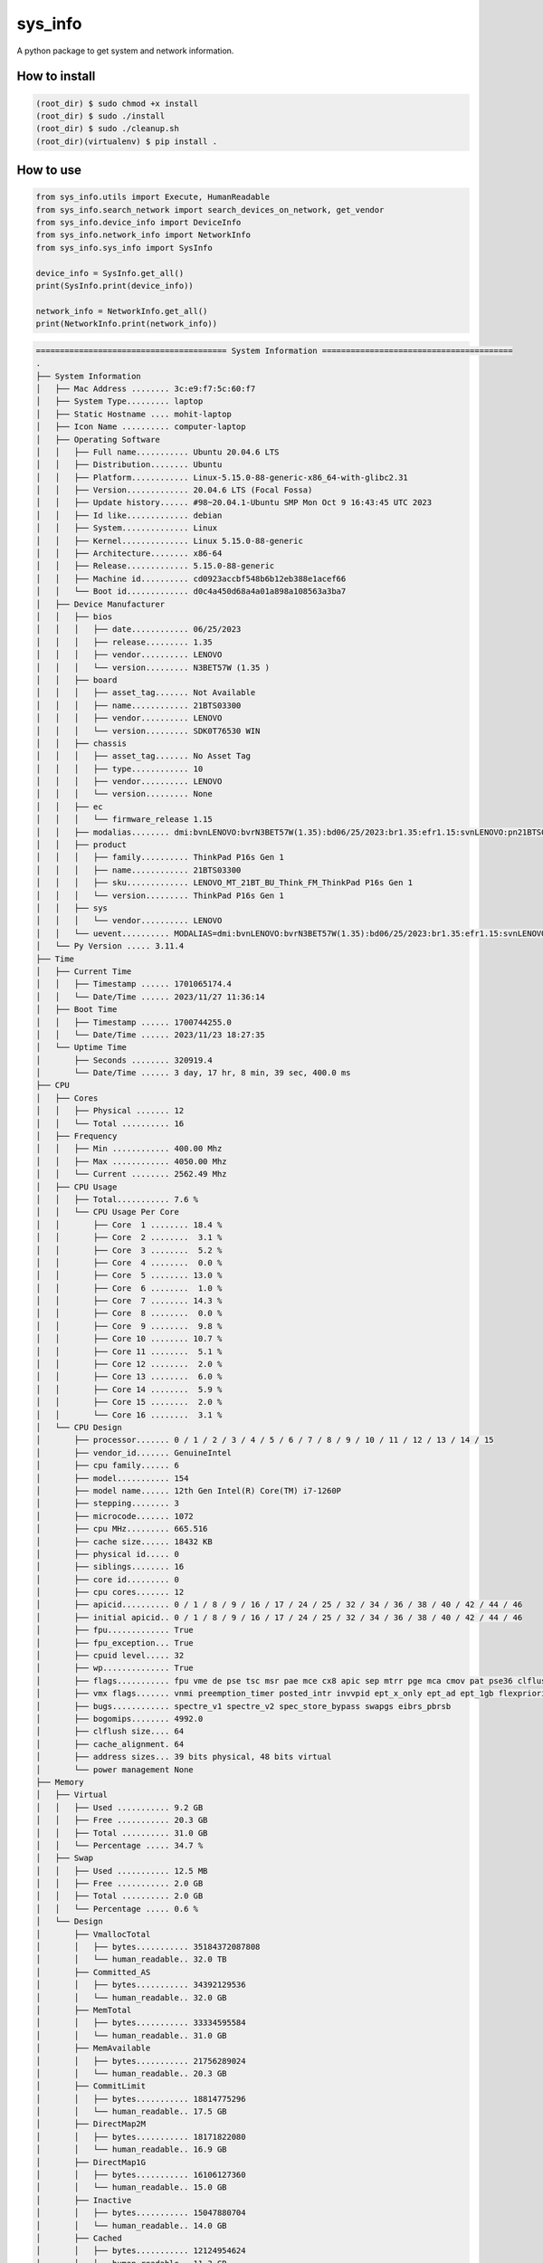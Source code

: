
sys_info
==========

A python package to get system and network information.


How to install  
--------------  

.. code-block:: shell

	(root_dir) $ sudo chmod +x install
	(root_dir) $ sudo ./install
	(root_dir) $ sudo ./cleanup.sh
	(root_dir)(virtualenv) $ pip install .

  
How to use  
----------  
  
.. code-block:: python

	from sys_info.utils import Execute, HumanReadable
	from sys_info.search_network import search_devices_on_network, get_vendor
	from sys_info.device_info import DeviceInfo
	from sys_info.network_info import NetworkInfo
	from sys_info.sys_info import SysInfo

	device_info = SysInfo.get_all()
	print(SysInfo.print(device_info))

	network_info = NetworkInfo.get_all()
	print(NetworkInfo.print(network_info))


.. code-block:: shell

	======================================== System Information ========================================
	.
	├── System Information
	│   ├── Mac Address ........ 3c:e9:f7:5c:60:f7
	│   ├── System Type......... laptop
	│   ├── Static Hostname .... mohit-laptop
	│   ├── Icon Name .......... computer-laptop
	│   ├── Operating Software
	│   │   ├── Full name........... Ubuntu 20.04.6 LTS
	│   │   ├── Distribution........ Ubuntu
	│   │   ├── Platform............ Linux-5.15.0-88-generic-x86_64-with-glibc2.31
	│   │   ├── Version............. 20.04.6 LTS (Focal Fossa)
	│   │   ├── Update history...... #98~20.04.1-Ubuntu SMP Mon Oct 9 16:43:45 UTC 2023
	│   │   ├── Id like............. debian
	│   │   ├── System.............. Linux
	│   │   ├── Kernel.............. Linux 5.15.0-88-generic
	│   │   ├── Architecture........ x86-64
	│   │   ├── Release............. 5.15.0-88-generic
	│   │   ├── Machine id.......... cd0923accbf548b6b12eb388e1acef66
	│   │   └── Boot id............. d0c4a450d68a4a01a898a108563a3ba7
	│   ├── Device Manufacturer
	│   │   ├── bios
	│   │   │   ├── date............ 06/25/2023
	│   │   │   ├── release......... 1.35
	│   │   │   ├── vendor.......... LENOVO
	│   │   │   └── version......... N3BET57W (1.35 )
	│   │   ├── board
	│   │   │   ├── asset_tag....... Not Available
	│   │   │   ├── name............ 21BTS03300
	│   │   │   ├── vendor.......... LENOVO
	│   │   │   └── version......... SDK0T76530 WIN
	│   │   ├── chassis
	│   │   │   ├── asset_tag....... No Asset Tag
	│   │   │   ├── type............ 10
	│   │   │   ├── vendor.......... LENOVO
	│   │   │   └── version......... None
	│   │   ├── ec
	│   │   │   └── firmware_release 1.15
	│   │   ├── modalias........ dmi:bvnLENOVO:bvrN3BET57W(1.35):bd06/25/2023:br1.35:efr1.15:svnLENOVO:pn21BTS03300:pvrThinkPadP16sGen1:rvnLENOVO:rn21BTS03300:rvrSDK0T76530WIN:cvnLENOVO:ct10:cvrNone:skuLENOVO_MT_21BT_BU_Think_FM_ThinkPadP16sGen1:
	│   │   ├── product
	│   │   │   ├── family.......... ThinkPad P16s Gen 1
	│   │   │   ├── name............ 21BTS03300
	│   │   │   ├── sku............. LENOVO_MT_21BT_BU_Think_FM_ThinkPad P16s Gen 1
	│   │   │   └── version......... ThinkPad P16s Gen 1
	│   │   ├── sys
	│   │   │   └── vendor.......... LENOVO
	│   │   └── uevent.......... MODALIAS=dmi:bvnLENOVO:bvrN3BET57W(1.35):bd06/25/2023:br1.35:efr1.15:svnLENOVO:pn21BTS03300:pvrThinkPadP16sGen1:rvnLENOVO:rn21BTS03300:rvrSDK0T76530WIN:cvnLENOVO:ct10:cvrNone:skuLENOVO_MT_21BT_BU_Think_FM_ThinkPadP16sGen1:
	│   └── Py Version ..... 3.11.4
	├── Time
	│   ├── Current Time
	│   │   ├── Timestamp ...... 1701065174.4
	│   │   └── Date/Time ...... 2023/11/27 11:36:14
	│   ├── Boot Time
	│   │   ├── Timestamp ...... 1700744255.0
	│   │   └── Date/Time ...... 2023/11/23 18:27:35
	│   └── Uptime Time
	│       ├── Seconds ........ 320919.4
	│       └── Date/Time ...... 3 day, 17 hr, 8 min, 39 sec, 400.0 ms
	├── CPU
	│   ├── Cores
	│   │   ├── Physical ....... 12
	│   │   └── Total .......... 16
	│   ├── Frequency
	│   │   ├── Min ............ 400.00 Mhz
	│   │   ├── Max ............ 4050.00 Mhz
	│   │   └── Current ........ 2562.49 Mhz
	│   ├── CPU Usage
	│   │   ├── Total........... 7.6 %
	│   │   └── CPU Usage Per Core
	│   │       ├── Core  1 ........ 18.4 %
	│   │       ├── Core  2 ........  3.1 %
	│   │       ├── Core  3 ........  5.2 %
	│   │       ├── Core  4 ........  0.0 %
	│   │       ├── Core  5 ........ 13.0 %
	│   │       ├── Core  6 ........  1.0 %
	│   │       ├── Core  7 ........ 14.3 %
	│   │       ├── Core  8 ........  0.0 %
	│   │       ├── Core  9 ........  9.8 %
	│   │       ├── Core 10 ........ 10.7 %
	│   │       ├── Core 11 ........  5.1 %
	│   │       ├── Core 12 ........  2.0 %
	│   │       ├── Core 13 ........  6.0 %
	│   │       ├── Core 14 ........  5.9 %
	│   │       ├── Core 15 ........  2.0 %
	│   │       └── Core 16 ........  3.1 %
	│   └── CPU Design
	│       ├── processor....... 0 / 1 / 2 / 3 / 4 / 5 / 6 / 7 / 8 / 9 / 10 / 11 / 12 / 13 / 14 / 15
	│       ├── vendor_id....... GenuineIntel
	│       ├── cpu family...... 6
	│       ├── model........... 154
	│       ├── model name...... 12th Gen Intel(R) Core(TM) i7-1260P
	│       ├── stepping........ 3
	│       ├── microcode....... 1072
	│       ├── cpu MHz......... 665.516
	│       ├── cache size...... 18432 KB
	│       ├── physical id..... 0
	│       ├── siblings........ 16
	│       ├── core id......... 0
	│       ├── cpu cores....... 12
	│       ├── apicid.......... 0 / 1 / 8 / 9 / 16 / 17 / 24 / 25 / 32 / 34 / 36 / 38 / 40 / 42 / 44 / 46
	│       ├── initial apicid.. 0 / 1 / 8 / 9 / 16 / 17 / 24 / 25 / 32 / 34 / 36 / 38 / 40 / 42 / 44 / 46
	│       ├── fpu............. True
	│       ├── fpu_exception... True
	│       ├── cpuid level..... 32
	│       ├── wp.............. True
	│       ├── flags........... fpu vme de pse tsc msr pae mce cx8 apic sep mtrr pge mca cmov pat pse36 clflush dts acpi mmx fxsr sse sse2 ss ht tm pbe syscall nx pdpe1gb rdtscp lm constant_tsc art arch_perfmon pebs bts rep_good nopl xtopology nonstop_tsc cpuid aperfmperf tsc_known_freq pni pclmulqdq dtes64 monitor ds_cpl vmx smx est tm2 ssse3 sdbg fma cx16 xtpr pdcm sse4_1 sse4_2 x2apic movbe popcnt tsc_deadline_timer aes xsave avx f16c rdrand lahf_lm abm 3dnowprefetch cpuid_fault epb ssbd ibrs ibpb stibp ibrs_enhanced tpr_shadow vnmi flexpriority ept vpid ept_ad fsgsbase tsc_adjust bmi1 avx2 smep bmi2 erms invpcid rdseed adx smap clflushopt clwb intel_pt sha_ni xsaveopt xsavec xgetbv1 xsaves split_lock_detect avx_vnni dtherm ida arat pln pts hwp hwp_notify hwp_act_window hwp_epp hwp_pkg_req umip pku ospke waitpkg gfni vaes vpclmulqdq rdpid movdiri movdir64b fsrm md_clear serialize arch_lbr flush_l1d arch_capabilities
	│       ├── vmx flags....... vnmi preemption_timer posted_intr invvpid ept_x_only ept_ad ept_1gb flexpriority apicv tsc_offset vtpr mtf vapic ept vpid unrestricted_guest vapic_reg vid ple shadow_vmcs ept_mode_based_exec tsc_scaling usr_wait_pause
	│       ├── bugs............ spectre_v1 spectre_v2 spec_store_bypass swapgs eibrs_pbrsb
	│       ├── bogomips........ 4992.0
	│       ├── clflush size.... 64
	│       ├── cache_alignment. 64
	│       ├── address sizes... 39 bits physical, 48 bits virtual
	│       └── power management None
	├── Memory
	│   ├── Virtual
	│   │   ├── Used ........... 9.2 GB
	│   │   ├── Free ........... 20.3 GB
	│   │   ├── Total .......... 31.0 GB
	│   │   └── Percentage ..... 34.7 %
	│   ├── Swap
	│   │   ├── Used ........... 12.5 MB
	│   │   ├── Free ........... 2.0 GB
	│   │   ├── Total .......... 2.0 GB
	│   │   └── Percentage ..... 0.6 %
	│   └── Design
	│       ├── VmallocTotal
	│       │   ├── bytes........... 35184372087808
	│       │   └── human_readable.. 32.0 TB
	│       ├── Committed_AS
	│       │   ├── bytes........... 34392129536
	│       │   └── human_readable.. 32.0 GB
	│       ├── MemTotal
	│       │   ├── bytes........... 33334595584
	│       │   └── human_readable.. 31.0 GB
	│       ├── MemAvailable
	│       │   ├── bytes........... 21756289024
	│       │   └── human_readable.. 20.3 GB
	│       ├── CommitLimit
	│       │   ├── bytes........... 18814775296
	│       │   └── human_readable.. 17.5 GB
	│       ├── DirectMap2M
	│       │   ├── bytes........... 18171822080
	│       │   └── human_readable.. 16.9 GB
	│       ├── DirectMap1G
	│       │   ├── bytes........... 16106127360
	│       │   └── human_readable.. 15.0 GB
	│       ├── Inactive
	│       │   ├── bytes........... 15047880704
	│       │   └── human_readable.. 14.0 GB
	│       ├── Cached
	│       │   ├── bytes........... 12124954624
	│       │   └── human_readable.. 11.3 GB
	│       ├── MemFree
	│       │   ├── bytes........... 9801596928
	│       │   └── human_readable.. 9.1 GB
	│       ├── Inactive(anon)
	│       │   ├── bytes........... 9738534912
	│       │   └── human_readable.. 9.1 GB
	│       ├── AnonPages
	│       │   ├── bytes........... 9149292544
	│       │   └── human_readable.. 8.5 GB
	│       ├── Active
	│       │   ├── bytes........... 6410309632
	│       │   └── human_readable.. 6.0 GB
	│       ├── Active(file)
	│       │   ├── bytes........... 6236733440
	│       │   └── human_readable.. 5.8 GB
	│       ├── Inactive(file)
	│       │   ├── bytes........... 5309345792
	│       │   └── human_readable.. 4.9 GB
	│       ├── SwapTotal
	│       │   ├── bytes........... 2147479552
	│       │   └── human_readable.. 2.0 GB
	│       ├── SwapFree
	│       │   ├── bytes........... 2134372352
	│       │   └── human_readable.. 2.0 GB
	│       ├── Shmem
	│       │   ├── bytes........... 1238302720
	│       │   └── human_readable.. 1.2 GB
	│       ├── Slab
	│       │   ├── bytes........... 1221406720
	│       │   └── human_readable.. 1.1 GB
	│       ├── Mapped
	│       │   ├── bytes........... 1102733312
	│       │   └── human_readable.. 1.0 GB
	│       ├── KReclaimable
	│       │   ├── bytes........... 886018048
	│       │   └── human_readable.. 845.0 MB
	│       ├── SReclaimable
	│       │   ├── bytes........... 886018048
	│       │   └── human_readable.. 845.0 MB
	│       ├── DirectMap4k
	│       │   ├── bytes........... 839122944
	│       │   └── human_readable.. 800.2 MB
	│       ├── Buffers
	│       │   ├── bytes........... 657612800
	│       │   └── human_readable.. 627.1 MB
	│       ├── Unevictable
	│       │   ├── bytes........... 473690112
	│       │   └── human_readable.. 451.7 MB
	│       ├── SUnreclaim
	│       │   ├── bytes........... 335388672
	│       │   └── human_readable.. 319.9 MB
	│       ├── Active(anon)
	│       │   ├── bytes........... 173576192
	│       │   └── human_readable.. 165.5 MB
	│       ├── PageTables
	│       │   ├── bytes........... 105754624
	│       │   └── human_readable.. 100.9 MB
	│       ├── VmallocUsed
	│       │   ├── bytes........... 86339584
	│       │   └── human_readable.. 82.3 MB
	│       ├── KernelStack
	│       │   ├── bytes........... 36241408
	│       │   └── human_readable.. 34.6 MB
	│       ├── Percpu
	│       │   ├── bytes........... 20381696
	│       │   └── human_readable.. 19.4 MB
	│       ├── Hugepagesize
	│       │   ├── bytes........... 2097152
	│       │   └── human_readable.. 2.0 MB
	│       ├── SwapCached
	│       │   ├── bytes........... 258048
	│       │   └── human_readable.. 252.0 KB
	│       ├── Mlocked
	│       │   ├── bytes........... 49152
	│       │   └── human_readable.. 48.0 KB
	│       ├── Dirty
	│       │   ├── bytes........... 0
	│       │   └── human_readable.. 0.0 B
	│       ├── Writeback
	│       │   ├── bytes........... 0
	│       │   └── human_readable.. 0.0 B
	│       ├── NFS_Unstable
	│       │   ├── bytes........... 0
	│       │   └── human_readable.. 0.0 B
	│       ├── Bounce
	│       │   ├── bytes........... 0
	│       │   └── human_readable.. 0.0 B
	│       ├── WritebackTmp
	│       │   ├── bytes........... 0
	│       │   └── human_readable.. 0.0 B
	│       ├── VmallocChunk
	│       │   ├── bytes........... 0
	│       │   └── human_readable.. 0.0 B
	│       ├── HardwareCorrupted
	│       │   ├── bytes........... 0
	│       │   └── human_readable.. 0.0 B
	│       ├── AnonHugePages
	│       │   ├── bytes........... 0
	│       │   └── human_readable.. 0.0 B
	│       ├── ShmemHugePages
	│       │   ├── bytes........... 0
	│       │   └── human_readable.. 0.0 B
	│       ├── ShmemPmdMapped
	│       │   ├── bytes........... 0
	│       │   └── human_readable.. 0.0 B
	│       ├── FileHugePages
	│       │   ├── bytes........... 0
	│       │   └── human_readable.. 0.0 B
	│       ├── FilePmdMapped
	│       │   ├── bytes........... 0
	│       │   └── human_readable.. 0.0 B
	│       ├── HugePages_Total
	│       │   ├── bytes........... 0
	│       │   └── human_readable.. 0.0 B
	│       ├── HugePages_Free
	│       │   ├── bytes........... 0
	│       │   └── human_readable.. 0.0 B
	│       ├── HugePages_Rsvd
	│       │   ├── bytes........... 0
	│       │   └── human_readable.. 0.0 B
	│       ├── HugePages_Surp
	│       │   ├── bytes........... 0
	│       │   └── human_readable.. 0.0 B
	│       └── Hugetlb
	│           ├── bytes........... 0
	│           └── human_readable.. 0.0 B
	├── Disk
	│   ├── Since Boot
	│   │   ├── Total Read ..... 10.5 GB
	│   │   └── Total Write .... 43.8 GB
	│   └── Drives
	│       ├── /dev/nvme0n1p5
	│       │   ├── Mountpoint ..... /
	│       │   ├── File System .... ext4
	│       │   └── Space
	│       │       ├── Used .......... 491.9 GB
	│       │       ├── Free .......... 82.3 GB
	│       │       ├── Total ......... 605.0 GB
	│       │       └── Percent ....... 85.7 %
	│       ├── /dev/loop0
	│       │   ├── Mountpoint ..... /snap/bare/5
	│       │   ├── File System .... squashfs
	│       │   └── Space
	│       │       ├── Used .......... 128.0 KB
	│       │       ├── Free .......... 0.0 B
	│       │       ├── Total ......... 128.0 KB
	│       │       └── Percent ....... 100.0 %
	│       ├── /dev/loop1
	│       │   ├── Mountpoint ..... /snap/code/146
	│       │   ├── File System .... squashfs
	│       │   └── Space
	│       │       ├── Used .......... 303.4 MB
	│       │       ├── Free .......... 0.0 B
	│       │       ├── Total ......... 303.4 MB
	│       │       └── Percent ....... 100.0 %
	│       ├── /dev/loop2
	│       │   ├── Mountpoint ..... /snap/bitwarden/100
	│       │   ├── File System .... squashfs
	│       │   └── Space
	│       │       ├── Used .......... 86.2 MB
	│       │       ├── Free .......... 0.0 B
	│       │       ├── Total ......... 86.2 MB
	│       │       └── Percent ....... 100.0 %
	│       ├── /dev/loop3
	│       │   ├── Mountpoint ..... /snap/code/145
	│       │   ├── File System .... squashfs
	│       │   └── Space
	│       │       ├── Used .......... 303.4 MB
	│       │       ├── Free .......... 0.0 B
	│       │       ├── Total ......... 303.4 MB
	│       │       └── Percent ....... 100.0 %
	│       ├── /dev/loop4
	│       │   ├── Mountpoint ..... /snap/bitwarden/99
	│       │   ├── File System .... squashfs
	│       │   └── Space
	│       │       ├── Used .......... 86.2 MB
	│       │       ├── Free .......... 0.0 B
	│       │       ├── Total ......... 86.2 MB
	│       │       └── Percent ....... 100.0 %
	│       ├── /dev/loop5
	│       │   ├── Mountpoint ..... /snap/core18/2796
	│       │   ├── File System .... squashfs
	│       │   └── Space
	│       │       ├── Used .......... 55.8 MB
	│       │       ├── Free .......... 0.0 B
	│       │       ├── Total ......... 55.8 MB
	│       │       └── Percent ....... 100.0 %
	│       ├── /dev/loop6
	│       │   ├── Mountpoint ..... /snap/core20/2015
	│       │   ├── File System .... squashfs
	│       │   └── Space
	│       │       ├── Used .......... 63.5 MB
	│       │       ├── Free .......... 0.0 B
	│       │       ├── Total ......... 63.5 MB
	│       │       └── Percent ....... 100.0 %
	│       ├── /dev/loop7
	│       │   ├── Mountpoint ..... /snap/core18/2790
	│       │   ├── File System .... squashfs
	│       │   └── Space
	│       │       ├── Used .......... 55.8 MB
	│       │       ├── Free .......... 0.0 B
	│       │       ├── Total ......... 55.8 MB
	│       │       └── Percent ....... 100.0 %
	│       ├── /dev/loop9
	│       │   ├── Mountpoint ..... /snap/core20/1974
	│       │   ├── File System .... squashfs
	│       │   └── Space
	│       │       ├── Used .......... 63.5 MB
	│       │       ├── Free .......... 0.0 B
	│       │       ├── Total ......... 63.5 MB
	│       │       └── Percent ....... 100.0 %
	│       ├── /dev/loop13
	│       │   ├── Mountpoint ..... /snap/vlc/3721
	│       │   ├── File System .... squashfs
	│       │   └── Space
	│       │       ├── Used .......... 321.1 MB
	│       │       ├── Free .......... 0.0 B
	│       │       ├── Total ......... 321.1 MB
	│       │       └── Percent ....... 100.0 %
	│       ├── /dev/loop26
	│       │   ├── Mountpoint ..... /snap/snapd/20092
	│       │   ├── File System .... squashfs
	│       │   └── Space
	│       │       ├── Used .......... 40.9 MB
	│       │       ├── Free .......... 0.0 B
	│       │       ├── Total ......... 40.9 MB
	│       │       └── Percent ....... 100.0 %
	│       ├── /dev/loop12
	│       │   ├── Mountpoint ..... /snap/xdman/60
	│       │   ├── File System .... squashfs
	│       │   └── Space
	│       │       ├── Used .......... 43.5 MB
	│       │       ├── Free .......... 0.0 B
	│       │       ├── Total ......... 43.5 MB
	│       │       └── Percent ....... 100.0 %
	│       ├── /dev/loop16
	│       │   ├── Mountpoint ..... /snap/snap-store/959
	│       │   ├── File System .... squashfs
	│       │   └── Space
	│       │       ├── Used .......... 12.4 MB
	│       │       ├── Free .......... 0.0 B
	│       │       ├── Total ......... 12.4 MB
	│       │       └── Percent ....... 100.0 %
	│       ├── /dev/loop32
	│       │   ├── Mountpoint ..... /snap/gnome-3-34-1804/93
	│       │   ├── File System .... squashfs
	│       │   └── Space
	│       │       ├── Used .......... 218.5 MB
	│       │       ├── Free .......... 0.0 B
	│       │       ├── Total ......... 218.5 MB
	│       │       └── Percent ....... 100.0 %
	│       ├── /dev/loop29
	│       │   ├── Mountpoint ..... /snap/slack/113
	│       │   ├── File System .... squashfs
	│       │   └── Space
	│       │       ├── Used .......... 117.2 MB
	│       │       ├── Free .......... 0.0 B
	│       │       ├── Total ......... 117.2 MB
	│       │       └── Percent ....... 100.0 %
	│       ├── /dev/loop28
	│       │   ├── Mountpoint ..... /snap/slack/110
	│       │   ├── File System .... squashfs
	│       │   └── Space
	│       │       ├── Used .......... 117.5 MB
	│       │       ├── Free .......... 0.0 B
	│       │       ├── Total ......... 117.5 MB
	│       │       └── Percent ....... 100.0 %
	│       ├── /dev/loop11
	│       │   ├── Mountpoint ..... /snap/gnome-3-28-1804/198
	│       │   ├── File System .... squashfs
	│       │   └── Space
	│       │       ├── Used .......... 164.9 MB
	│       │       ├── Free .......... 0.0 B
	│       │       ├── Total ......... 164.9 MB
	│       │       └── Percent ....... 100.0 %
	│       ├── /dev/loop14
	│       │   ├── Mountpoint ..... /snap/drawio/192
	│       │   ├── File System .... squashfs
	│       │   └── Space
	│       │       ├── Used .......... 138.0 MB
	│       │       ├── Free .......... 0.0 B
	│       │       ├── Total ......... 138.0 MB
	│       │       └── Percent ....... 100.0 %
	│       ├── /dev/loop10
	│       │   ├── Mountpoint ..... /snap/core22/864
	│       │   ├── File System .... squashfs
	│       │   └── Space
	│       │       ├── Used .......... 74.0 MB
	│       │       ├── Free .......... 0.0 B
	│       │       ├── Total ......... 74.0 MB
	│       │       └── Percent ....... 100.0 %
	│       ├── /dev/loop18
	│       │   ├── Mountpoint ..... /snap/sublime-text/122
	│       │   ├── File System .... squashfs
	│       │   └── Space
	│       │       ├── Used .......... 64.0 MB
	│       │       ├── Free .......... 0.0 B
	│       │       ├── Total ......... 64.0 MB
	│       │       └── Percent ....... 100.0 %
	│       ├── /dev/loop31
	│       │   ├── Mountpoint ..... /snap/drawio/191
	│       │   ├── File System .... squashfs
	│       │   └── Space
	│       │       ├── Used .......... 137.9 MB
	│       │       ├── Free .......... 0.0 B
	│       │       ├── Total ......... 137.9 MB
	│       │       └── Percent ....... 100.0 %
	│       ├── /dev/loop27
	│       │   ├── Mountpoint ..... /snap/gnome-3-38-2004/119
	│       │   ├── File System .... squashfs
	│       │   └── Space
	│       │       ├── Used .......... 346.4 MB
	│       │       ├── Free .......... 0.0 B
	│       │       ├── Total ......... 346.4 MB
	│       │       └── Percent ....... 100.0 %
	│       ├── /dev/loop25
	│       │   ├── Mountpoint ..... /snap/gtk-common-themes/1535
	│       │   ├── File System .... squashfs
	│       │   └── Space
	│       │       ├── Used .......... 91.8 MB
	│       │       ├── Free .......... 0.0 B
	│       │       ├── Total ......... 91.8 MB
	│       │       └── Percent ....... 100.0 %
	│       ├── /dev/loop17
	│       │   ├── Mountpoint ..... /snap/rpi-imager/465
	│       │   ├── File System .... squashfs
	│       │   └── Space
	│       │       ├── Used .......... 205.0 MB
	│       │       ├── Free .......... 0.0 B
	│       │       ├── Total ......... 205.0 MB
	│       │       └── Percent ....... 100.0 %
	│       ├── /dev/loop23
	│       │   ├── Mountpoint ..... /snap/rpi-imager/520
	│       │   ├── File System .... squashfs
	│       │   └── Space
	│       │       ├── Used .......... 205.0 MB
	│       │       ├── Free .......... 0.0 B
	│       │       ├── Total ......... 205.0 MB
	│       │       └── Percent ....... 100.0 %
	│       ├── /dev/loop19
	│       │   ├── Mountpoint ..... /snap/node/7823
	│       │   ├── File System .... squashfs
	│       │   └── Space
	│       │       ├── Used .......... 31.6 MB
	│       │       ├── Free .......... 0.0 B
	│       │       ├── Total ......... 31.6 MB
	│       │       └── Percent ....... 100.0 %
	│       ├── /dev/loop30
	│       │   ├── Mountpoint ..... /snap/snapd/20290
	│       │   ├── File System .... squashfs
	│       │   └── Space
	│       │       ├── Used .......... 40.9 MB
	│       │       ├── Free .......... 0.0 B
	│       │       ├── Total ......... 40.9 MB
	│       │       └── Percent ....... 100.0 %
	│       ├── /dev/loop8
	│       │   ├── Mountpoint ..... /snap/core22/858
	│       │   ├── File System .... squashfs
	│       │   └── Space
	│       │       ├── Used .......... 73.9 MB
	│       │       ├── Free .......... 0.0 B
	│       │       ├── Total ......... 73.9 MB
	│       │       └── Percent ....... 100.0 %
	│       ├── /dev/loop34
	│       │   ├── Mountpoint ..... /snap/node/7707
	│       │   ├── File System .... squashfs
	│       │   └── Space
	│       │       ├── Used .......... 31.6 MB
	│       │       ├── Free .......... 0.0 B
	│       │       ├── Total ......... 31.6 MB
	│       │       └── Percent ....... 100.0 %
	│       ├── /dev/loop36
	│       │   ├── Mountpoint ..... /snap/xdman/56
	│       │   ├── File System .... squashfs
	│       │   └── Space
	│       │       ├── Used .......... 43.5 MB
	│       │       ├── Free .......... 0.0 B
	│       │       ├── Total ......... 43.5 MB
	│       │       └── Percent ....... 100.0 %
	│       ├── /dev/loop15
	│       │   ├── Mountpoint ..... /snap/gnome-42-2204/141
	│       │   ├── File System .... squashfs
	│       │   └── Space
	│       │       ├── Used .......... 497.0 MB
	│       │       ├── Free .......... 0.0 B
	│       │       ├── Total ......... 497.0 MB
	│       │       └── Percent ....... 100.0 %
	│       ├── /dev/loop24
	│       │   ├── Mountpoint ..... /snap/postman/234
	│       │   ├── File System .... squashfs
	│       │   └── Space
	│       │       ├── Used .......... 167.1 MB
	│       │       ├── Free .......... 0.0 B
	│       │       ├── Total ......... 167.1 MB
	│       │       └── Percent ....... 100.0 %
	│       ├── /dev/loop20
	│       │   ├── Mountpoint ..... /snap/snap-store/638
	│       │   ├── File System .... squashfs
	│       │   └── Space
	│       │       ├── Used .......... 46.0 MB
	│       │       ├── Free .......... 0.0 B
	│       │       ├── Total ......... 46.0 MB
	│       │       └── Percent ....... 100.0 %
	│       ├── /dev/loop21
	│       │   ├── Mountpoint ..... /snap/postman/231
	│       │   ├── File System .... squashfs
	│       │   └── Space
	│       │       ├── Used .......... 167.1 MB
	│       │       ├── Free .......... 0.0 B
	│       │       ├── Total ......... 167.1 MB
	│       │       └── Percent ....... 100.0 %
	│       ├── /dev/loop37
	│       │   ├── Mountpoint ..... /snap/gnome-42-2204/132
	│       │   ├── File System .... squashfs
	│       │   └── Space
	│       │       ├── Used .......... 497.0 MB
	│       │       ├── Free .......... 0.0 B
	│       │       ├── Total ......... 497.0 MB
	│       │       └── Percent ....... 100.0 %
	│       ├── /dev/loop35
	│       │   ├── Mountpoint ..... /snap/vlc/3078
	│       │   ├── File System .... squashfs
	│       │   └── Space
	│       │       ├── Used .......... 320.5 MB
	│       │       ├── Free .......... 0.0 B
	│       │       ├── Total ......... 320.5 MB
	│       │       └── Percent ....... 100.0 %
	│       ├── /dev/loop33
	│       │   ├── Mountpoint ..... /snap/gnome-3-38-2004/143
	│       │   ├── File System .... squashfs
	│       │   └── Space
	│       │       ├── Used .......... 349.8 MB
	│       │       ├── Free .......... 0.0 B
	│       │       ├── Total ......... 349.8 MB
	│       │       └── Percent ....... 100.0 %
	│       ├── /dev/nvme0n1p1
	│       │   ├── Mountpoint ..... /boot/efi
	│       │   ├── File System .... vfat
	│       │   └── Space
	│       │       ├── Used .......... 62.0 MB
	│       │       ├── Free .......... 194.0 MB
	│       │       ├── Total ......... 256.0 MB
	│       │       └── Percent ....... 24.2 %
	│       └── /dev/loop38
	│           ├── Mountpoint ..... /snap/sublime-text/134
	│           ├── File System .... squashfs
	│           └── Space
	│               ├── Used .......... 64.0 MB
	│               ├── Free .......... 0.0 B
	│               ├── Total ......... 64.0 MB
	│               └── Percent ....... 100.0 %
	======================================== GPU Details ========================================
	No GPU Detected
	None


.. code-block:: shell

	└── Network Information
	    ├── Hostname........ mohit-laptop
	    ├── Mac Address..... 3c:e9:f7:5c:60:f7
	    ├── Internet Available True
	    ├── Data transfer since boot
	    │   ├── Sent
	    │   │   ├── Data (Bytes) ... 1789279003
	    │   │   └── Data ........... 1.7 GB
	    │   └── Received
	    │       ├── Data (Bytes) ... 9705240447
	    │       └── Data ........... 9.0 GB
	    ├── Physical & Virtual Interfaces
	    │   ├── Brief
	    │   │   ├── lo
	    │   │   │   ├── ip_address...... 127.0.0.1
	    │   │   │   ├── nwtmask......... None
	    │   │   │   ├── broadcast_ip.... None
	    │   │   │   ├── mac_address..... 00:00:00:00:00:00
	    │   │   │   └── broadcast_mac... None
	    │   │   ├── wlp0s20f3
	    │   │   │   ├── ip_address...... 192.168.1.45
	    │   │   │   ├── nwtmask......... None
	    │   │   │   ├── broadcast_ip.... 192.168.1.255
	    │   │   │   ├── mac_address..... 3c:e9:f7:5c:60:f7
	    │   │   │   └── broadcast_mac... ff:ff:ff:ff:ff:ff
	    │   │   └── enp0s31f6
	    │   │       ├── mac_address..... 9c:2d:cd:7f:99:e8
	    │   │       ├── nwtmask......... None
	    │   │       └── broadcast_mac... ff:ff:ff:ff:ff:ff
	    │   └── Detailed
	    │       ├──  0 ──┐
	    │       │        ├── general
	    │       │        │   ├── device.......... wlp0s20f3
	    │       │        │   ├── type............ wifi
	    │       │        │   ├── hwaddr.......... 3C:E9:F7:5C:60:F7
	    │       │        │   ├── mtu............. 1500
	    │       │        │   ├── state........... 100 (connected)
	    │       │        │   ├── connection...... RR-Sumit_2G
	    │       │        │   └── con-path........ /org/freedesktop/NetworkManager/ActiveConnection/15
	    │       │        ├── ip4
	    │       │        │   ├── address[1]...... 192.168.1.45/24
	    │       │        │   ├── gateway......... 192.168.1.1
	    │       │        │   ├── route[1]........ dst = 0.0.0.0/0, nh = 192.168.1.1, mt = 600
	    │       │        │   ├── route[2]........ dst = 192.168.1.0/24, nh = 0.0.0.0, mt = 600
	    │       │        │   ├── route[3]........ dst = 169.254.0.0/16, nh = 0.0.0.0, mt = 1000
	    │       │        │   ├── dns[1].......... 205.254.184.15
	    │       │        │   ├── dns[2].......... 103.56.228.140
	    │       │        │   └── domain[1]....... hgu_lan
	    │       │        └── ip6
	    │       │            ├── address[1]...... fe80::4d74:9fc2:4b6f:fcd3/64
	    │       │            ├── gateway......... --
	    │       │            └── route[1]........ dst = fe80::/64, nh = ::, mt = 600
	    │       ├──  1 ──┐
	    │       │        └── general
	    │       │            ├── device.......... p2p-dev-wlp0s20f3
	    │       │            ├── type............ wifi-p2p
	    │       │            ├── hwaddr.......... (unknown)
	    │       │            ├── mtu............. 0
	    │       │            ├── state........... 30 (disconnected)
	    │       │            ├── connection...... --
	    │       │            └── con-path........ --
	    │       ├──  2 ──┐
	    │       │        ├── general
	    │       │        │   ├── device.......... enp0s31f6
	    │       │        │   ├── type............ ethernet
	    │       │        │   ├── hwaddr.......... 9C:2D:CD:7F:99:E8
	    │       │        │   ├── mtu............. 1500
	    │       │        │   ├── state........... 20 (unavailable)
	    │       │        │   ├── connection...... --
	    │       │        │   └── con-path........ --
	    │       │        └── wired-properties
	    │       │            └── carrier......... False
	    │       └──  3 ──┐
	    │                ├── general
	    │                │   ├── device.......... lo
	    │                │   ├── type............ loopback
	    │                │   ├── hwaddr.......... 00:00:00:00:00:00
	    │                │   ├── mtu............. 65536
	    │                │   ├── state........... 10 (unmanaged)
	    │                │   ├── connection...... --
	    │                │   └── con-path........ --
	    │                ├── ip4
	    │                │   ├── address[1]...... 127.0.0.1/8
	    │                │   └── gateway......... --
	    │                └── ip6
	    │                    ├── address[1]...... ::1/128
	    │                    ├── gateway......... --
	    │                    └── route[1]........ dst = ::1/128, nh = ::, mt = 256
	    ├── Wifi Connection
	    │   ├── Wifi name....... RR-Sumit_2G
	    │   ├── Password........ 8120002045
	    │   ├── Security........ sudo needed
	    │   ├── Interface....... wlp0s20f3
	    │   ├── Frequency....... 2.447 GHz
	    │   ├── Channel......... 8
	    │   ├── Signal strength. -43 DBm
	    │   ├── Signal quality.. [6/7] excellent signal
	    │   └── Options
	    │       ├──  0 ──┐
	    │       │        ├── Network......... www.excitel.com
	    │       │        ├── Mode............ Infra
	    │       │        ├── Channel......... 8
	    │       │        ├── Rate............ 130 Mbit/s
	    │       │        ├── Signal.......... 97
	    │       │        ├── Bars............ ▂▄▆█
	    │       │        ├── Security........ WPA1 WPA2
	    │       │        ├── In-use.......... True
	    │       │        └── Mac............. B4:F9:49:48:5A:D8
	    │       ├──  1 ──┐
	    │       │        ├── Network......... RR-Sumit_2G
	    │       │        ├── Mode............ Infra
	    │       │        ├── Channel......... 8
	    │       │        ├── Rate............ 130 Mbit/s
	    │       │        ├── Signal.......... 77
	    │       │        ├── Bars............ ▂▄▆_
	    │       │        ├── Security........ WPA1 WPA2
	    │       │        ├── In-use.......... True
	    │       │        └── Mac............. B4:F9:49:48:5A:D5
	    │       ├──  2 ──┐
	    │       │        ├── Network......... RR-Sumit_5G
	    │       │        ├── Mode............ Infra
	    │       │        ├── Channel......... 149
	    │       │        ├── Rate............ 270 Mbit/s
	    │       │        ├── Signal.......... 77
	    │       │        ├── Bars............ ▂▄▆_
	    │       │        ├── Security........ WPA1 WPA2
	    │       │        ├── In-use.......... True
	    │       │        └── Mac............. B4:F9:49:48:5A:D1
	    │       ├──  3 ──┐
	    │       │        ├── Network......... Atharav-4G
	    │       │        ├── Mode............ Infra
	    │       │        ├── Channel......... 1
	    │       │        ├── Rate............ 130 Mbit/s
	    │       │        ├── Signal.......... 64
	    │       │        ├── Bars............ ▂▄▆_
	    │       │        ├── Security........ WPA1 WPA2
	    │       │        ├── In-use.......... True
	    │       │        └── Mac............. B4:F9:49:70:B5:55
	    │       ├──  4 ──┐
	    │       │        ├── Network......... www.excitel.com
	    │       │        ├── Mode............ Infra
	    │       │        ├── Channel......... 1
	    │       │        ├── Rate............ 130 Mbit/s
	    │       │        ├── Signal.......... 62
	    │       │        ├── Bars............ ▂▄▆_
	    │       │        ├── Security........ WPA1 WPA2
	    │       │        ├── In-use.......... True
	    │       │        └── Mac............. B4:F9:49:70:B5:58
	    │       ├──  5 ──┐
	    │       │        ├── Network......... Kanswal-4G
	    │       │        ├── Mode............ Infra
	    │       │        ├── Channel......... 8
	    │       │        ├── Rate............ 130 Mbit/s
	    │       │        ├── Signal.......... 45
	    │       │        ├── Bars............ ▂▄__
	    │       │        ├── Security........ WPA1 WPA2
	    │       │        ├── In-use.......... True
	    │       │        └── Mac............. 54:47:E8:0C:76:85
	    │       ├──  6 ──┐
	    │       │        ├── Network......... www.excitel.com
	    │       │        ├── Mode............ Infra
	    │       │        ├── Channel......... 8
	    │       │        ├── Rate............ 130 Mbit/s
	    │       │        ├── Signal.......... 45
	    │       │        ├── Bars............ ▂▄__
	    │       │        ├── Security........ WPA1 WPA2
	    │       │        ├── In-use.......... True
	    │       │        └── Mac............. 54:47:E8:0C:76:88
	    │       ├──  7 ──┐
	    │       │        ├── Network......... Atharav-5G
	    │       │        ├── Mode............ Infra
	    │       │        ├── Channel......... 157
	    │       │        ├── Rate............ 270 Mbit/s
	    │       │        ├── Signal.......... 45
	    │       │        ├── Bars............ ▂▄__
	    │       │        ├── Security........ WPA1 WPA2
	    │       │        ├── In-use.......... True
	    │       │        └── Mac............. B4:F9:49:70:B5:51
	    │       ├──  8 ──┐
	    │       │        ├── Network......... Sunilreetu_4G
	    │       │        ├── Mode............ Infra
	    │       │        ├── Channel......... 11
	    │       │        ├── Rate............ 270 Mbit/s
	    │       │        ├── Signal.......... 29
	    │       │        ├── Bars............ ▂___
	    │       │        ├── Security........ WPA1
	    │       │        ├── In-use.......... True
	    │       │        └── Mac............. 64:FB:92:47:2A:4E
	    │       ├──  9 ──┐
	    │       │        ├── Network......... www.excitel.com
	    │       │        ├── Mode............ Infra
	    │       │        ├── Channel......... 11
	    │       │        ├── Rate............ 270 Mbit/s
	    │       │        ├── Signal.......... 25
	    │       │        ├── Bars............ ▂___
	    │       │        ├── Security........ WPA1
	    │       │        ├── In-use.......... True
	    │       │        └── Mac............. 66:FB:92:57:2A:4E
	    │       └── 10 ──┐
	    │                ├── Network......... S.V BroaDBanD
	    │                ├── Mode............ Infra
	    │                ├── Channel......... 6
	    │                ├── Rate............ 270 Mbit/s
	    │                ├── Signal.......... 14
	    │                ├── Bars............ ▂___
	    │                ├── Security........ WPA1 WPA2
	    │                ├── In-use.......... True
	    │                └── Mac............. 04:95:E6:EA:6D:D8
	    ├── Devices Available on Network
	    │   ├── 192.168.1.45
	    │   │   ├── mac_address..... 3c:e9:f7:5c:60:f7
	    │   │   ├── device_name..... LENOVO_MT_21BT_BU_Think_FM_ThinkPad P16s Gen 1
	    │   │   ├── identifier...... current device
	    │   │   └── vendor.......... Intel Corporate
	    │   ├── 192.168.1.1
	    │   │   ├── mac_address..... b4:f9:49:48:5a:d0
	    │   │   ├── identifier...... router
	    │   │   └── device_vendor... optilink networks pvt ltd
	    │   ├── 192.168.1.34
	    │   │   ├── mac_address..... 00:31:92:df:40:69
	    │   │   ├── identifier...... unknown
	    │   │   └── device_vendor... TP-Link Corporation Limited
	    │   ├── 192.168.1.33
	    │   │   ├── mac_address..... 10:27:f5:af:0a:4b
	    │   │   ├── identifier...... unknown
	    │   │   └── device_vendor... TP-Link Corporation Limited
	    │   └── 192.168.1.41
	    │       ├── mac_address..... 72:68:cc:84:d7:1f
	    │       ├── identifier...... unknown
	    │       └── device_vendor... unknown
	    ├── Current Addresses
	    │   ├── Isp............. Excitel Broadband Private Limited
	    │   ├── Public ip....... 120.88.35.4
	    │   ├── Ip address host. 127.0.1.1
	    │   ├── Ip address...... 192.168.1.45
	    │   ├── Gateway......... 192.168.1.1
	    │   ├── Dns 1........... 205.254.184.15
	    │   └── Dns 2........... 103.56.228.140
	    └── Demographic Information
	        ├── Country......... India
	        ├── City............ Delhi
	        ├── Region.......... National Capital Territory of Delhi
	        ├── Latitude........ 28.6542
	        ├── Longitude....... 77.2373
	        ├── Zip code........ 110001
	        ├── Maps............ https://www.google.com/maps/search/?api=1&query=28.6542,77.2373
	        └── Meta
	            ├── country_code.... IN
	            ├── region_code..... DL
	            ├── countryCapital.. New Delhi
	            ├── time_zone....... Asia/Kolkata
	            ├── callingCode..... 91
	            ├── currency........ INR
	            ├── currencySymbol.. ₹
	            ├── emojiFlag....... 🇮🇳
	            ├── flagUrl......... https://ip-api.io/images/flags/in.svg
	            ├── public_ip....... 120.88.35.4
	            ├── is_in_european_union False
	            ├── metro_code...... 0
	            └── suspiciousFactors {'isProxy': False, 'isSpam': False, 'isSuspicious': False, 'isTorNode': False}




Create Documentation
--------------------  

from pyfiglet import Figlet

# fonts = ['1943____', '1row', '3-d', '3d-ascii', '3d_diagonal', '3x5', '4max', '4x4_offr', '5lineoblique', '5x7', '5x8', '64f1____', '6x10', '6x9', 'a_zooloo', 'acrobatic', 'advenger', 'alligator', 'alligator2', 'alpha', 'alphabet', 'amc_3_line', 'amc_3_liv1', 'amc_aaa01', 'amc_neko', 'amc_razor', 'amc_razor2', 'amc_slash', 'amc_slider', 'amc_thin', 'amc_tubes', 'amc_untitled', 'ansi_regular', 'ansi_shadow', 'aquaplan', 'arrows', 'asc_____', 'ascii___', 'ascii_new_roman', 'assalt_m', 'asslt__m', 'atc_____', 'atc_gran', 'avatar', 'b1ff', 'b_m__200', 'banner', 'banner', 'banner3', 'banner3-D', 'banner4', 'barbwire', 'basic', 'battle_s', 'battlesh', 'baz__bil', 'bear', 'beer_pub', 'bell', 'benjamin', 'big', 'big', 'big_money-ne', 'big_money-nw', 'big_money-se', 'big_money-sw', 'bigchief', 'bigfig', 'binary', 'block', 'block', 'blocks', 'blocky', 'bloody', 'bolger', 'braced', 'bright', 'brite', 'briteb', 'britebi', 'britei', 'broadway', 'broadway_kb', 'bubble', 'bubble', 'bubble__', 'bubble_b', 'bulbhead', 'c1______', 'c2______', 'c_ascii_', 'c_consen', 'calgphy2', 'caligraphy', 'calvin_s', 'cards', 'catwalk', 'caus_in_', 'char1___', 'char2___', 'char3___', 'char4___', 'charact1', 'charact2', 'charact3', 'charact4', 'charact5', 'charact6', 'characte', 'charset_', 'chartr', 'chartri', 'chiseled', 'chunky', 'clb6x10', 'clb8x10', 'clb8x8', 'cli8x8', 'clr4x6', 'clr5x10', 'clr5x6', 'clr5x8', 'clr6x10', 'clr6x6', 'clr6x8', 'clr7x10', 'clr7x8', 'clr8x10', 'clr8x8', 'coil_cop', 'coinstak', 'cola', 'colossal', 'com_sen_', 'computer', 'contessa', 'contrast', 'convoy__', 'cosmic', 'cosmike', 'cour', 'courb', 'courbi', 'couri', 'crawford', 'crawford2', 'crazy', 'cricket', 'cursive', 'cyberlarge', 'cybermedium', 'cybersmall', 'cygnet', 'd_dragon', 'danc4', 'dancing_font', 'dcs_bfmo', 'decimal', 'deep_str', 'def_leppard', 'defleppard', 'delta_corps_priest_1', 'demo_1__', 'demo_2__', 'demo_m__', 'devilish', 'diamond', 'diet_cola', 'digital', 'digital', 'doh', 'doom', 'dos_rebel', 'dotmatrix', 'double', 'double_shorts', 'drpepper', 'druid___', 'dwhistled', 'e__fist_', 'ebbs_1__', 'ebbs_2__', 'eca_____', 'efti_robot', 'eftichess', 'eftifont', 'eftipiti', 'eftirobot', 'eftitalic', 'eftiwall', 'eftiwater', 'electronic', 'elite', 'epic', 'etcrvs__', 'f15_____', 'faces_of', 'fair_mea', 'fairligh', 'fantasy_', 'fbr12___', 'fbr1____', 'fbr2____', 'fbr_stri', 'fbr_tilt', 'fender', 'filter', 'finalass', 'fire_font-k', 'fire_font-s', 'fireing_', 'flipped', 'flower_power', 'flyn_sh', 'fourtops', 'fp1_____', 'fp2_____', 'fraktur', 'fun_face', 'fun_faces', 'funky_dr', 'future_1', 'future_2', 'future_3', 'future_4', 'future_5', 'future_6', 'future_7', 'future_8', 'fuzzy', 'gauntlet', 'georgi16', 'georgia11', 'ghost', 'ghost_bo', 'ghoulish', 'glenyn', 'goofy', 'gothic', 'gothic__', 'graceful', 'gradient', 'graffiti', 'grand_pr', 'greek', 'green_be', 'hades___', 'heart_left', 'heart_right', 'heavy_me', 'helv', 'helvb', 'helvbi', 'helvi', 'henry_3d', 'heroboti', 'hex', 'hieroglyphs', 'high_noo', 'hills___', 'hollywood', 'home_pak', 'horizontal_left', 'horizontal_right', 'house_of', 'hypa_bal', 'hyper___', 'icl-1900', 'impossible', 'inc_raw_', 'invita', 'isometric1', 'isometric2', 'isometric3', 'isometric4', 'italic', 'italics_', 'ivrit', 'ivrit', 'jacky', 'jazmine', 'jerusalem', 'joust___', 'js_block_letters', 'js_bracket_letters', 'js_capital_curves', 'js_cursive', 'js_stick_letters', 'katakana', 'kban', 'keyboard', 'kgames_i', 'kik_star', 'knob', 'konto', 'konto_slant', 'krak_out', 'larry3d', 'lazy_jon', 'lcd', 'lean', 'lean', 'letter_w', 'letters', 'letterw3', 'lexible_', 'lil_devil', 'line_blocks', 'linux', 'lockergnome', 'mad_nurs', 'madrid', 'magic_ma', 'marquee', 'master_o', 'maxfour', 'mayhem_d', 'mcg_____', 'merlin1', 'merlin2', 'mig_ally', 'mike', 'mini', 'mini', 'mirror', 'mnemonic', 'mnemonic', 'modern__', 'modular', 'morse', 'morse2', 'moscow', 'mshebrew210', 'muzzle', 'nancyj', 'nancyj-fancy', 'nancyj-improved', 'nancyj-underlined', 'new_asci', 'nfi1____', 'nipples', 'notie_ca', 'npn_____', 'nscript', 'ntgreek', 'nvscript', 'o8', 'octal', 'odel_lak', 'ogre', 'ok_beer_', 'old_banner', 'os2', 'outrun__', 'p_s_h_m_', 'p_skateb', 'pacos_pe', 'panther_', "patorjk's_cheese", 'patorjk-hex', 'pawn_ins', 'pawp', 'peaks', 'pebbles', 'pepper', 'phonix__', 'platoon2', 'platoon_', 'pod_____', 'poison', 'puffy', 'puzzle', 'pyramid', 'r2-d2___', 'rad_____', 'rad_phan', 'radical_', 'rainbow_', 'rally_s2', 'rally_sp', 'rammstein', 'rampage_', 'rastan__', 'raw_recu', 'rci_____', 'rectangles', 'red_phoenix', 'relief', 'relief2', 'rev', 'ripper!_', 'road_rai', 'rockbox_', 'rok_____', 'roman', 'roman___', 'rot13', 'rotated', 'rounded', 'rowancap', 'rozzo', 'runic', 'runyc', 'sans', 'sansb', 'sansbi', 'sansi', 'santa_clara', 'sblood', 'sbook', 'sbookb', 'sbookbi', 'sbooki', 'script', 'script', 'script__', 'serifcap', 'shadow', 'shadow', 'shimrod', 'short', 'skate_ro', 'skateord', 'skateroc', 'sketch_s', 'sl_script', 'slant', 'slant', 'slant_relief', 'slide', 'slscript', 'sm______', 'small', 'small', 'small_caps', 'small_poison', 'small_shadow', 'small_slant', 'smisome1', 'smkeyboard', 'smscript', 'smshadow', 'smslant', 'smtengwar', 'soft', 'space_op', 'spc_demo', 'speed', 'spliff', 'stacey', 'stampate', 'stampatello', 'standard', 'standard', 'star_strips', 'star_war', 'starwars', 'stealth_', 'stellar', 'stencil1', 'stencil2', 'stforek', 'stick_letters', 'stop', 'straight', 'street_s', 'stronger_than_all', 'sub-zero', 'subteran', 'super_te', 'swamp_land', 'swan', 'sweet', 't__of_ap', 'tanja', 'tav1____', 'taxi____', 'tec1____', 'tec_7000', 'tecrvs__', 'tengwar', 'term', 'term', 'test1', 'the_edge', 'thick', 'thin', 'this', 'thorned', 'threepoint', 'ti_pan__', 'ticks', 'ticksslant', 'tiles', 'times', 'timesofl', 'tinker-toy', 'tomahawk', 'tombstone', 'top_duck', 'train', 'trashman', 'trek', 'triad_st', 'ts1_____', 'tsalagi', 'tsm_____', 'tsn_base', 'tty', 'ttyb', 'tubular', 'twin_cob', 'twisted', 'twopoint', 'type_set', 'ucf_fan_', 'ugalympi', 'unarmed_', 'univers', 'usa_____', 'usa_pq__', 'usaflag', 'utopia', 'utopiab', 'utopiabi', 'utopiai', 'varsity', 'vortron_', 'war_of_w', 'wavy', 'weird', 'wet_letter', 'whimsy', 'wow', 'xbrite', 'xbriteb', 'xbritebi', 'xbritei', 'xchartr', 'xchartri', 'xcour', 'xcourb', 'xcourbi', 'xcouri', 'xhelv', 'xhelvb', 'xhelvbi', 'xhelvi', 'xsans', 'xsansb', 'xsansbi', 'xsansi', 'xsbook', 'xsbookb', 'xsbookbi', 'xsbooki', 'xtimes', 'xtty', 'xttyb', 'yie-ar__', 'yie_ar_k', 'z-pilot_', 'zig_zag_', 'zone7___']
fonts = ['3d-ascii', 'ansi_regular', 'ansi_shadow', 'blocky', 'bloody', 'delta_corps_priest_1', 'dos_rebel', 'epic', 'georgia11', 'roman', 'red_phoenix', 'rounded', 'slant_relief']
# for i,fon in enumerate(fonts):
fon = 'dos_rebel'
f = Figlet(font=fon, direction='auto', justify='auto', width=100)
# fonts: 'standard', 'slant', 
# direction: 'auto'
# justified: 'auto'
print('--------------------------------', i, fon)
print(f.renderText('Sys Info'))











sudo dpkg --list | grep who
sudo dpkg -r who-is-on-my-wifi-v1.3.5


